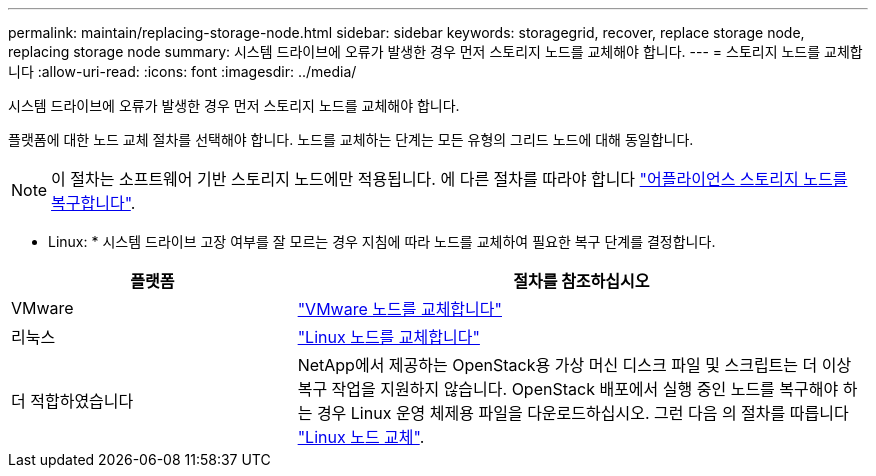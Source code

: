 ---
permalink: maintain/replacing-storage-node.html 
sidebar: sidebar 
keywords: storagegrid, recover, replace storage node, replacing storage node 
summary: 시스템 드라이브에 오류가 발생한 경우 먼저 스토리지 노드를 교체해야 합니다. 
---
= 스토리지 노드를 교체합니다
:allow-uri-read: 
:icons: font
:imagesdir: ../media/


[role="lead"]
시스템 드라이브에 오류가 발생한 경우 먼저 스토리지 노드를 교체해야 합니다.

플랫폼에 대한 노드 교체 절차를 선택해야 합니다. 노드를 교체하는 단계는 모든 유형의 그리드 노드에 대해 동일합니다.


NOTE: 이 절차는 소프트웨어 기반 스토리지 노드에만 적용됩니다. 에 다른 절차를 따라야 합니다 link:recovering-storagegrid-appliance-storage-node.html["어플라이언스 스토리지 노드를 복구합니다"].

* Linux: * 시스템 드라이브 고장 여부를 잘 모르는 경우 지침에 따라 노드를 교체하여 필요한 복구 단계를 결정합니다.

[cols="1a,2a"]
|===
| 플랫폼 | 절차를 참조하십시오 


 a| 
VMware
 a| 
link:all-node-types-replacing-vmware-node.html["VMware 노드를 교체합니다"]



 a| 
리눅스
 a| 
link:all-node-types-replacing-linux-node.html["Linux 노드를 교체합니다"]



 a| 
더 적합하였습니다
 a| 
NetApp에서 제공하는 OpenStack용 가상 머신 디스크 파일 및 스크립트는 더 이상 복구 작업을 지원하지 않습니다. OpenStack 배포에서 실행 중인 노드를 복구해야 하는 경우 Linux 운영 체제용 파일을 다운로드하십시오. 그런 다음 의 절차를 따릅니다 link:all-node-types-replacing-linux-node.html["Linux 노드 교체"].

|===